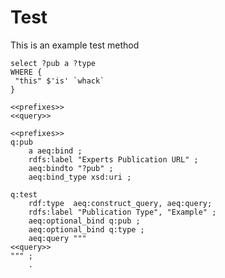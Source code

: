 * Test

This is an example test method

#+CALL: prefixes.org:lob-ingest()

#+name: query
#+BEGIN_SRC sparql :no-tangle
select ?pub a ?type
WHERE {
 "this" $'is' `whack`
}
#+END_SRC

#+BEGIN_SRC sparql :noweb yes :no-tangle
<<prefixes>>
<<query>>
#+END_SRC

#+name: ttl
#+BEGIN_SRC ttl :noweb yes :tangle test.ttl
<<prefixes>>
q:pub
    a aeq:bind ;
    rdfs:label "Experts Publication URL" ;
    aeq:bindto "?pub" ;
    aeq:bind_type xsd:uri ;

q:test
    rdf:type  aeq:construct_query, aeq:query;
    rdfs:label "Publication Type", "Example" ;
    aeq:optional_bind q:pub ;
    aeq:optional_bind q:type ;
    aeq:query """
<<query>>
""" ;
    .

#+END_SRC

